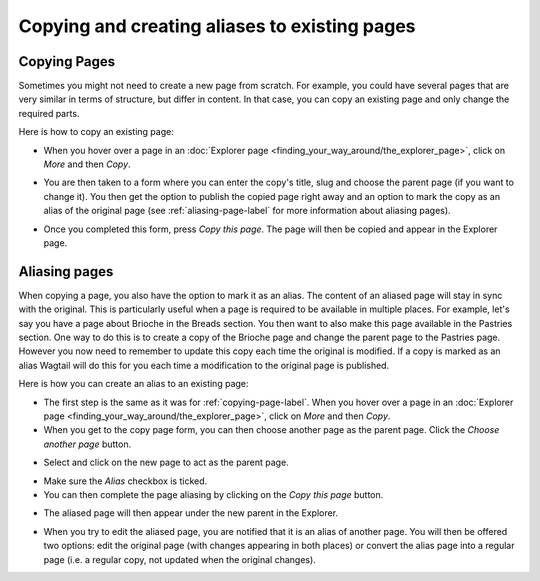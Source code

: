 Copying and creating aliases to existing pages
~~~~~~~~~~~~~~~~~~~~~~~~~~~~~~~~~~~~~~~~~~~~~~

.. _copying-page-label:

Copying Pages
_____________

Sometimes you might not need to create a new page from scratch. For example, you could have several pages that are very similar in terms of structure, but differ in content. In that case, you can copy an existing page and only change the required parts.

Here is how to copy an existing page:

* When you hover over a page in an :doc:`Explorer page <finding_your_way_around/the_explorer_page>`, click on *More* and then *Copy*.

.. image:: ../_static/images/screen12.6_1_copy_from_explorer_menu.png
   :alt: Copy action available when hovering over a page in an explorer page


* You are then taken to a form where you can enter the copy's title, slug and choose the parent page (if you want to change it). You then get the option to publish the copied page right away and an option to mark the copy as an alias of the original page (see :ref:`aliasing-page-label` for more information about aliasing pages).


.. image:: ../_static/images/screen12.6_2_copy_input_information.png
   :alt: Copy page form with the options to change the title, slug, parent page, published status and option to create an alias.


* Once you completed this form, press *Copy this page*. The page will then be copied and appear in the Explorer page.


.. image:: ../_static/images/screen12.6_3_copy_success.png
   :alt: Successful copying of a page results in it being available in the Explorer page.


.. _aliasing-page-label:

Aliasing pages
______________

When copying a page, you also have the option to mark it as an alias. The content of an aliased page will stay in sync with the original. This is particularly useful when a page is required to be available in multiple places.
For example, let's say you have a page about Brioche in the Breads section. You then want to also make this page available in the Pastries section. One way to do this is to create a copy of the Brioche page and change the parent page to the Pastries page. However you now need to remember to update this copy each time the original is modified. If a copy is marked as an alias Wagtail will do this for you each time a modification to the original page is published.

Here is how you can create an alias to an existing page:

* The first step is the same as it was for :ref:`copying-page-label`. When you hover over a page in an :doc:`Explorer page <finding_your_way_around/the_explorer_page>`, click on *More* and then *Copy*.
* When you get to the copy page form, you can then choose another page as the parent page. Click the *Choose another page* button.


.. image:: ../_static/images/screen12.7_1_alias_choose_parent_page_button.png
   :alt: Clicking the choose another page button during the copy page form in orderto change the parent of the copied page.


* Select and click on the new page to act as the parent page.


.. image:: ../_static/images/screen12.7_2_alias_choose_new_parent_page.png
   :alt: Selecting and clicking on a new page to act as the new parent page.


* Make sure the *Alias* checkbox is ticked. 
* You can then complete the page aliasing by clicking on the *Copy this page* button.


.. image:: ../_static/images/screen12.7_3_alias_confirm_changes.png
   :alt: Clicking on the Copy this page button to confirm aliasing.


* The aliased page will then appear under the new parent in the Explorer.


.. image:: ../_static/images/screen12.7_3_alias_page_new_parent.png
   :alt: The aliased page appearing under the new parent page in the Explorer page.


* When you try to edit the aliased page, you are notified that it is an alias of another page. You will then be offered two options: edit the original page (with changes appearing in both places) or convert the alias page into a regular page (i.e. a regular copy, not updated when the original changes).


.. image:: ../_static/images/screen12.7_4_alias_page_edit_notification.png
   :alt: Editing an alias page notifies it is an alias and offers to either edit the original page or change to a regular copy.
